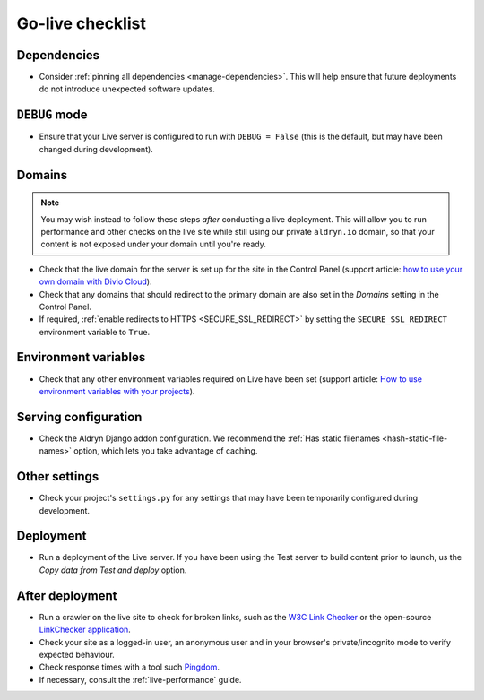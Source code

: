 ..  _live-checklist:

Go-live checklist
================================

Dependencies
------------

* Consider :ref:`pinning all dependencies <manage-dependencies>`. This will help ensure that future
  deployments do not introduce unexpected software updates.


``DEBUG`` mode
--------------

* Ensure that your Live server is configured to run with ``DEBUG = False`` (this is the default,
  but may have been changed during development).


Domains
-------

..  note::

    You may wish instead to follow these steps *after* conducting a live deployment. This will
    allow you to run performance and other checks on the live site while still using our private
    ``aldryn.io`` domain, so that your content is not exposed under your domain until you're ready.

* Check that the live domain for the server is set up for the site in the Control Panel (support
  article: `how to use your own domain with Divio Cloud
  <http://support.divio.com/control-panel/projects/how-to-use-your-own-domain-with-divio-cloud>`_).
* Check that any domains that should redirect to the primary domain are also set in the *Domains*
  setting in the Control Panel.
* If required, :ref:`enable redirects to HTTPS <SECURE_SSL_REDIRECT>` by setting the
  ``SECURE_SSL_REDIRECT`` environment variable to ``True``.


Environment variables
---------------------

* Check that any other environment variables required on Live have been set (support article: `How
  to use environment variables with your projects
  <http://support.divio.com/control-panel/projects/how-to-use-environment-variables-with-your-projec
  ts>`_).


Serving configuration
---------------------

* Check the Aldryn Django addon configuration. We recommend the :ref:`Has static filenames
  <hash-static-file-names>` option, which lets you take advantage of caching.


Other settings
--------------

* Check your project's ``settings.py`` for any settings that may have been temporarily configured
  during development.


Deployment
----------

* Run a deployment of the Live server. If you have been using the Test server to build content
  prior to launch, us the *Copy data from Test and deploy* option.


After deployment
----------------

* Run a crawler on the live site to check for broken links, such as the `W3C Link Checker
  <https://validator.w3.org/checklink>`_ or the open-source `LinkChecker application
  <https://wummel.github.io/linkchecker/>`_.
* Check your site as a logged-in user, an anonymous user and in your browser's private/incognito
  mode to verify expected behaviour.
* Check response times with a tool such `Pingdom <https://tools.pingdom.com>`_.
* If necessary, consult the :ref:`live-performance` guide.
